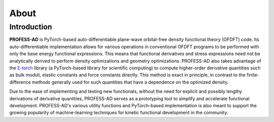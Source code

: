 About
=====

Introduction
------------

**PROFESS-AD** is PyTorch-based auto-differentiable plane-wave orbital-free density functional theory (OFDFT) code. 
Its auto-differentiable implementation allows for various operations in conventional OFDFT programs to be performed
with only the base energy functional expressions. This means that functional derivatives and stress expressions need 
not be analytically derived to perform density optimizations and geometry optimizations. PROFESS-AD also takes
advantage of the `ξ-torch <https://xitorch.readthedocs.io/en/latest/index.html>`_ library (a PyTorch-based library for
scientific computing) to compute higher-order derivative quantities such as bulk moduli, elastic constants and force 
constants directly. This method is exact in principle, in contrast to the finite-difference methods generally used for 
such quantities that have a dependence on the optimized density. 

Due to the ease of implementing and testing new functionals, without the need for explicit and possibly lengthy derivations
of derivative quantities, PROFESS-AD serves as a prototyping tool to simplify and accelerate functional development.
PROFESS-AD's various utility functions and PyTorch-based implementation is also meant to support the growing popularity of 
machine-learning techniques for kinetic functional development in the community. 
